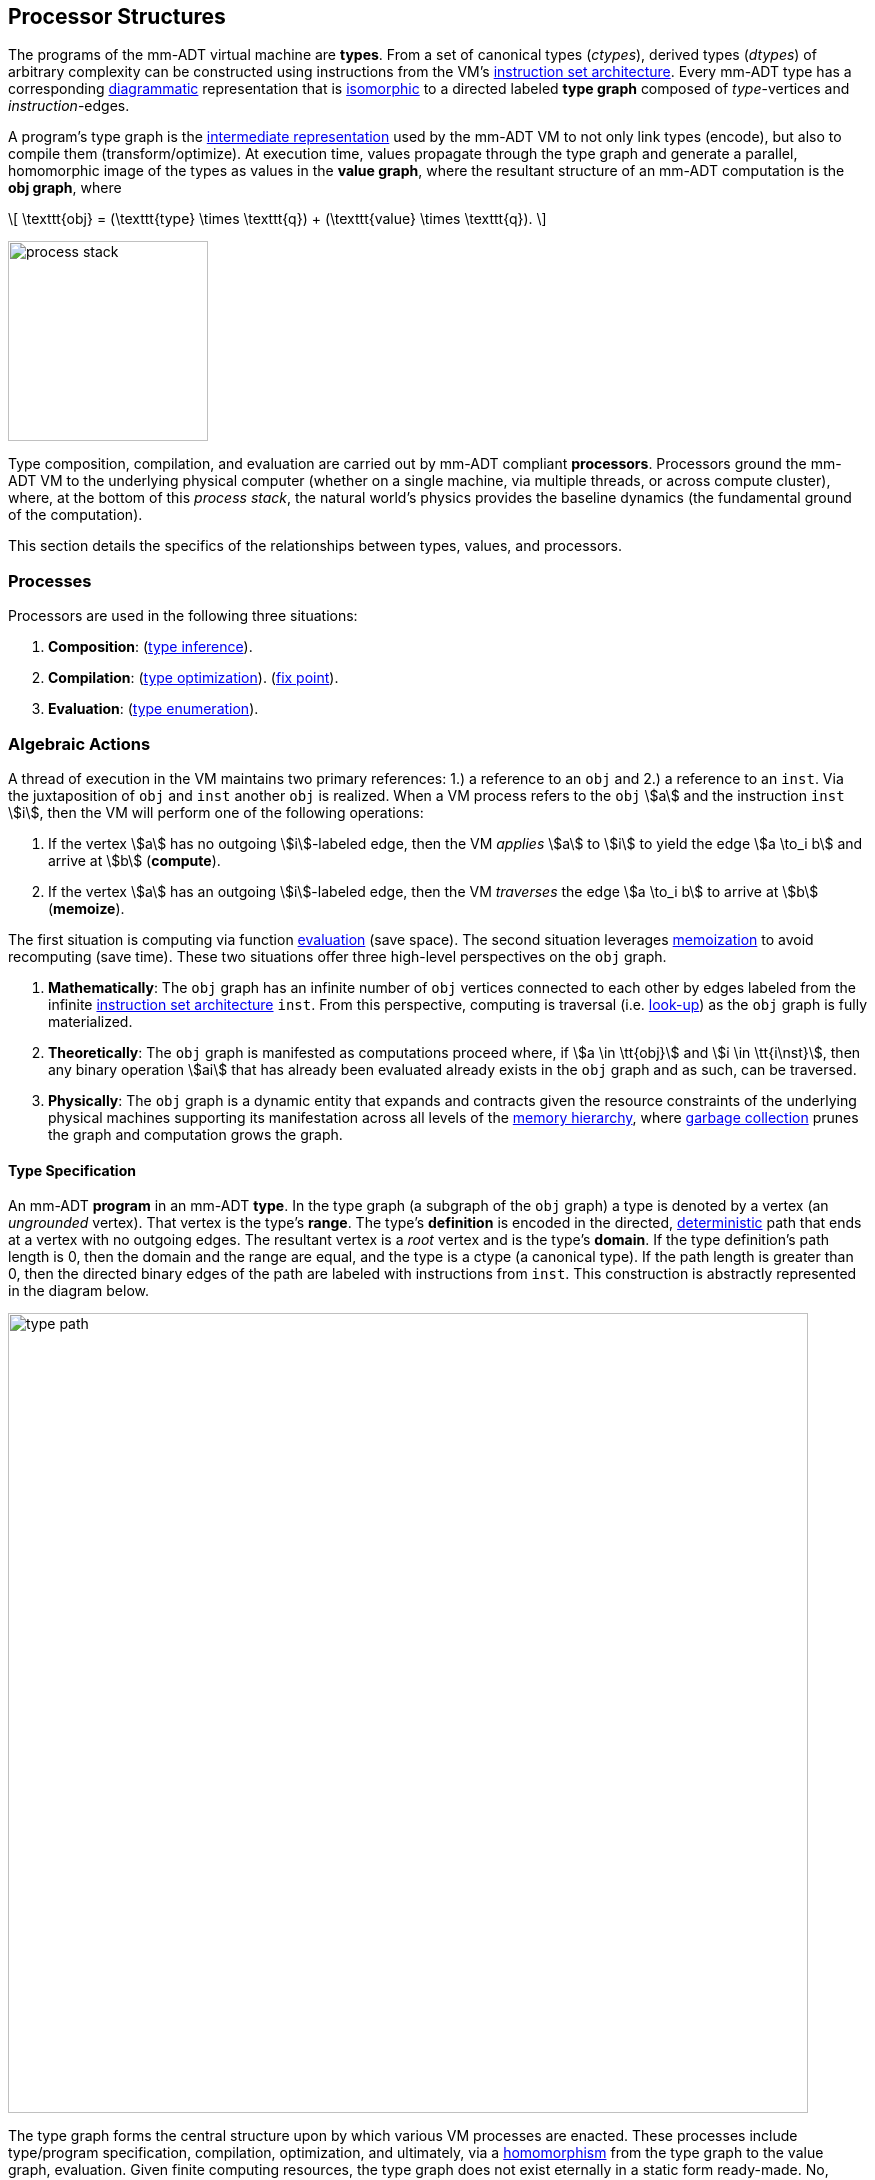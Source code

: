 :imagesdir: ./images/processor

== Processor Structures

The programs of the mm-ADT virtual machine are *types*.
From a set of canonical types (_ctypes_), derived types (_dtypes_) of arbitrary complexity can be constructed using instructions from the VM's https://en.wikipedia.org/wiki/Instruction_set_architecture[instruction set architecture].
Every mm-ADT type has a corresponding https://en.wikipedia.org/wiki/Diagram_(category_theory)[diagrammatic] representation that is https://en.wikipedia.org/wiki/Isomorphism[isomorphic] to a directed labeled *type graph* composed of _type_-vertices and _instruction_-edges.

A program's type graph is the https://en.wikipedia.org/wiki/Intermediate_representation[intermediate representation] used by the mm-ADT VM to not only link types (encode), but also to compile them (transform/optimize).
At execution time, values propagate through the type graph and generate a parallel, homomorphic image of the types as values in the *value graph*, where the resultant structure of an mm-ADT computation is the *obj graph*, where

\[
\texttt{obj} = (\texttt{type} \times \texttt{q}) + (\texttt{value} \times \texttt{q}).
\]

image::process-stack.png[float="right",width=200]

Type composition, compilation, and evaluation are carried out by mm-ADT compliant *processors*.
Processors ground the mm-ADT VM to the underlying physical computer (whether on a single machine, via multiple threads, or across compute cluster), where, at the bottom of this _process stack_, the natural world's physics provides the baseline dynamics (the fundamental ground of the computation).

This section details the specifics of the relationships between types, values, and processors.

=== Processes

Processors are used in the following three situations:

. *Composition*: (https://en.wikipedia.org/wiki/Type_inference[type inference]).
. *Compilation*: (https://en.wikipedia.org/wiki/Program_optimization[type optimization]). (https://en.wikipedia.org/wiki/Fixed_point_%28mathematics%29[fix point]).
. *Evaluation*: (https://en.wikipedia.org/wiki/Execution_(computing)[type enumeration]).

=== Algebraic Actions

A thread of execution in the VM maintains two primary references: 1.) a reference to an `obj` and 2.) a reference to an `inst`.
Via the juxtaposition of `obj` and `inst` another `obj` is realized.
When a VM process refers to the `obj` \$a\$ and the instruction `inst` \$i\$, then the VM will perform one of the following operations:

. If the vertex \$a\$ has no outgoing \$i\$-labeled edge, then the VM _applies_ \$a\$ to \$i\$ to yield the edge \$a \to_i b\$ and arrive at \$b\$ (*compute*).
. If the vertex \$a\$ has an outgoing \$i\$-labeled edge, then the VM _traverses_ the edge \$a \to_i b\$ to arrive at \$b\$ (*memoize*).

The first situation is computing via function https://en.wikipedia.org/wiki/Evaluation_strategy[evaluation] (save space).
The second situation leverages https://en.wikipedia.org/wiki/Memoization[memoization] to avoid recomputing (save time).
These two situations offer three high-level perspectives on the `obj` graph.

. *Mathematically*: The `obj` graph has an infinite number of `obj` vertices connected to each other by edges labeled from the infinite https://en.wikipedia.org/wiki/Instruction_set_architecture[instruction set architecture] `inst`.
From this perspective, computing is traversal (i.e. https://en.wikipedia.org/wiki/Lookup_table[look-up]) as the `obj` graph is fully materialized.
. *Theoretically*: The `obj` graph is manifested as computations proceed where, if \$a \in \tt{obj}\$ and \$i \in \tt{i\nst}\$, then any binary operation \$ai\$ that has already been evaluated already exists in the `obj` graph and as such, can be traversed.
. *Physically*: The `obj` graph is a dynamic entity that expands and contracts given the resource constraints of the underlying physical machines supporting its manifestation across all levels of the https://en.wikipedia.org/wiki/Memory_hierarchy[memory hierarchy], where https://en.wikipedia.org/wiki/Garbage_collection_(computer_science)[garbage collection] prunes the graph and computation grows the graph.

==== Type Specification

An mm-ADT *program* in an mm-ADT *type*.
In the type graph (a subgraph of the `obj` graph) a type is denoted by a vertex (an _ungrounded_ vertex).
That vertex is the type's *range*.
The type's *definition* is encoded in the directed, https://en.wikipedia.org/wiki/Deterministic_automaton[deterministic] path that ends at a vertex with no outgoing edges.
The resultant vertex is a _root_ vertex and is the type's *domain*.
If the type definition's path length is 0, then the domain and the range are equal, and the type is a ctype (a canonical type).
If the path length is greater than 0, then the directed binary edges of the path are labeled with instructions from `inst`.
This construction is abstractly represented in the diagram below.


image::../processor/type-path.png[align=center,width=800]

The type graph forms the central structure upon by which various VM processes are enacted.
These processes include type/program specification, compilation, optimization, and ultimately, via a https://en.wikipedia.org/wiki/Homomorphism[homomorphism] from the type graph to the value graph, evaluation.
Given finite computing resources, the type graph does not exist eternally in a static form ready-made.
No, instead, subgraphs of it must be generated.
This is accomplished via an action of `inst` monoid on the set `inst^*^` (the https://en.wikipedia.org/wiki/Kleene_star[Kleene star] closure of `inst`).
For instance, in `mmlang` the user juxtaposes a ctype (domain) and an `inst` to construct a dtype.
That dtype is juxtaposed with another `inst` to yield another dtype so forth until a desired type is reached.

\[
\texttt{range} = ((((((\texttt{domain} \cdot \texttt{inst}_0) \cdot \texttt{inst}_1) \cdot \texttt{inst}_2) \ldots) \cdot \texttt{inst}_{n-2}) \cdot \texttt{inst}_{n-1}).
\]

In general, the action of an `inst` on a type is the function \[
\texttt{inst}: T \to T, \]
where if \$a \in \tt{i\nst}\$, then \[
a(x) = xa.
\]

Said plainly, instructions in `inst` act on types by concatenating themselves to the type definition.
Thus, algebraically, a type is an element of the https://en.wikipedia.org/wiki/Free_algebra[free] inst monoid rooted at a ctype.

==== Type Compilation

===== obj-Modules

.Modules
****
A https://en.wikipedia.org/wiki/Module_(mathematics)[module] for a group \$(A,+\_A,\mathbf{0}_A)\$ is a ring \$(X, +_X ,\ast_X, \mathbf{0}_X, \mathbf{1}_X )\$ such that elements of \$X\$ act on elements of \$A\$ via a function \$\cdot: X \times A \to A\$ called *scalar multiplication*. If \$A = X\$, the action is defined by the group's additive operator. However, modules are useful when \$A \ne X\$ and moreover, when \$A\$ and/or \$X\$ is free. A free \$A\$ leads to the notion of \$A\$-vectors and matrices being operated by \$X\$ scalars, vectors, and matrices. In other words, modules provide a ring theoretic interpretation of various https://en.wikipedia.org/wiki/Linear_algebra[linear algebraic] structures. The axioms for both left and right modules are provided below, where if \$A\$ is an https://en.wikipedia.org/wiki/Abelian_group[abelian group], then \$X\$ is a https://en.wikipedia.org/wiki/Bimodule[bimodule] and both sets of axioms hold.

[.center]
[cols="^1,^1",width=70]
|===
| Left \$X\$-Module Axioms                             | Right \$X\$-Module Axioms

| \$x \cdot (a +_A b) = (x \cdot a) +_A (x \cdot b) \$ | \$(a +_A b) \cdot x = (a \cdot x) +_A (b \cdot x) \$
| \$(x +_X y) \cdot a = (x \cdot a) +_A (y \cdot a) \$ | \$a \cdot (x +_X y) = (a \cdot x) +_A (a \cdot y) \$
| \$(x \ast_X y) \cdot a = x \cdot (y \cdot a)\$       | \$a \cdot (x \ast_X y) = (a \cdot x) \cdot y\$
| \$\mathbf{1}_X \cdot a = a\$                         | \$a \cdot \mathbf{1}_X = a\$
|===
****

====== Polynomial Ring Modules

[.text-center]
`int[int+2[is>0]\*5<44, int+2[is>0]*-6<44, int+2[is>0]*10+7<44]`

[exec]
----
int[int+2[is>0]*5<44, int+2[is>0]*-6<44, int+2[is>0]*10+7<44]
----

image::module-example-2.png[align=center]

The above expression denotes a https://en.wikipedia.org/wiki/Polynomial_ring[polynomial ring] whose linearly combined terms are elements of the multiplicative monoid. With abuse of notation, the expression below binds the monoidal terms with `+` to emphasize the prototypical polynomial form \$q_0 x^0 + q_1x^1 + q_2x^2\$.

\[
\texttt{int+2[is>0]\*5<44} \;\;+\;\; \texttt{int+2[is>0]*-6<44} \;\;+\;\; \texttt{int+2[is>0]*10+7<44}
\]

Rings support both left and right https://en.wikipedia.org/wiki/Distributive_property[distributivity] such that the following derivation yields the respective equivalence.

\[
\begin{split}
abcg + abdg + abefg &= a \ast (bcg + bdg + befg) \\
&= a \ast b \ast (cg + dg + efg) \\
&= a \ast b \ast (c + d + ef) \ast g \\
\end{split}
\]

Thus `int+2[is>0]` is https://en.wikipedia.org/wiki/Factorization[factored] out on the left and `<44` is factored out on the right.

[.text-center]
`int+2[is>0][\*5,*-6,*10+7]<44`

Again with an abuse of notation to emphasize the lexical structure.

\[
\texttt{int+2[is>0]} \;\ast\; (\texttt{\*5} \;\;+\;\; \texttt{*-6} \;\;+\;\; \texttt{*10+7}) \;\ast\; \texttt{<44}
\]

[exec]
----
int+2[is>0][*5,*-6,*10+7]<44
----

image::module-example-1.png[align=center]

To be certain, both the factored and unfactored forms of the expression return the same result for the same input.

[exec]
----
5 => [int+2[is>0]*5<44, int+2[is>0]*-6<44, int+2[is>0]*10+7<44]
5 => int+2[is>0][*5,*-6,*10+7]<44
----

A progressive _split/merge_ example is provided to better illustrate the intermediate results of the computation.

[exec]
----
5 => -<(int+2[is>0]*5<44, int+2[is>0]*-6<44, int+2[is>0]*10+7<44)
5 => -<(int+2[is>0]*5<44, int+2[is>0]*-6<44, int+2[is>0]*10+7<44)>-

5 => int
5 => int+2
5 => int+2[is>0]
5 => int+2[is>0]-<(*5,*-6,*10+7)
5 => int+2[is>0]-<(*5,*-6,*10+7)>-
5 => int+2[is>0]-<(*5,*-6,*10+7)>-<44
----

====== Type Ringoid Modules

image:type-ringoid-illustration.png[float=left,width=350]

A non-free element is a _zero_-dimensional point. A free element is a _one_-dimensional line. The carrier set of the *type ringoid* is formed from the union of the elements of `obj` stream ring's https://en.wikipedia.org/wiki/Free_abelian_group[free additive abelian group] and https://en.wikipedia.org/wiki/Free_monoid[free multiplicative monoid]. This is the _freest_ possible stream ring representation -- a https://en.wikipedia.org/wiki/Free_algebra[free ring]. With two free magmas, the type ringoid's elements are _two_-dimensional planes. One dimension represents multiplication and the other addition. The type ringoid is encoded in `mmlang` as a `,-lst` (additive) with zero or more `;-lst` (multiplicative) terms. The unfactored type from the previous section is presented, followed by its two-dimensional encoding as an element of the type ringoid.

[.text-center]
`[int+2[is>0]\*5<44, int+2[is>0]*-6<44, int+2[is>0]*10+7<44]`

[.text-center]
`[[int;+2;[is>0];*5;_;<44],[int;+2;[is>0];*-6;_;<44],[int;+2;[is>0];*10;+7;<44]]`

[exec]
----
[[int;+2;[is>0];*5;_;<44],[int;+2;[is>0];*-6;_;<44],[int;+2;[is>0];*10;+7;<44]]
----

In a manner analogous to polynomials in https://en.wikipedia.org/wiki/Linear_algebra[linear algebra], the free monoids of the polynomial can be organized into a https://en.wikipedia.org/wiki/Matrix_(mathematics)[matrix], where the following equations maintain `,` and `;` tokens to help orient the reader and the multiplicative identity `_` pads rows to ensure a proper \$n \times m\$-matrix.

\begin{bmatrix}
 \tt{int}; & +2; & \tt{[is>0]}; & *5; & \_ ; & <44, \\
 \tt{int}; & +2; & \tt{[is>0]}; & *{-6}; & \_ ; & <44, \\
 \tt{int}; & +2; & \tt{[is>0]}; & *10; & +7 ; & <44 \\
\end{bmatrix}

A left `obj`-module (a row vector) can be factored out of the matrix leaving an expression of the form \$\mathbf{v}^{\top} \mathbf{M}\$.

[.text-center]
`[[int;+2;[is>0]];[[\*5;<44],[*-6;<44],[*10;+7;<44]]]`

[exec]
----
[[int;+2;[is>0]];[[*5;<44],[*-6;<44],[*10;+7;<44]]]
----

\[
\begin{bmatrix}
  \tt{int}; & +2; & \tt{[is>0]}
\end{bmatrix} ;
\begin{bmatrix}
  *5; & \_ ; & <44, \\
  *{-6}; & \_ ; & <44, \\
  *10; & +7 ; & <44 \\
\end{bmatrix}
\]

Similarly, a right `obj`-module https://en.wikipedia.org/wiki/Scalar_(mathematics)[scalar] can be factored out leaving an expression of the form \$\mathbf{v}^{\top} \mathbf{M} u \$.

[.text-center]
`[[int;+2;[is>0]];[\*5,*-6,[*10;+7]];<44]`

[exec]
----
[[int;+2;[is>0]];[*5,*-6,[*10;+7]];<44]
----

\[
\begin{bmatrix}
  \tt{int}; & +2; & \tt{[is>0]}
\end{bmatrix} ;
\begin{bmatrix}
  *5; & \_ ,    \\
  *{-6}; & \_ , \\
  *10; & +7     \\
\end{bmatrix} ;  <44
\]

This fully factored form can be evaluated with `obj`-scalar left multiplication.

\[
\begin{split}
& 5; \begin{bmatrix}\tt{int}; & +2; & \tt{[is>0]} \end{bmatrix} ; & \begin{bmatrix} *5; & \_ , \\ *{-6}; & \_ , \\ *10; & +7 \\ \end{bmatrix} ;  <44  \\
&= \begin{bmatrix}5; & +2; & \tt{[is>0]} \end{bmatrix} ; & \begin{bmatrix} *5; & \_ , \\ *{-6}; & \_ , \\ *10; & +7 \\ \end{bmatrix} ;  <44  \\
&=7 ;  \begin{bmatrix}
*5; & \_ , \\ *{-6}; & \_ , \\ *10; & +7 \\ \end{bmatrix} ;  <44
= & \begin{bmatrix}
35; & \_ , \\ -42; & \_ , \\ 70; & +7 \\ \end{bmatrix} ;  <44
= \begin{bmatrix}
35, \\ -42, \\ 77 \\ \end{bmatrix} ;  <44
=\begin{bmatrix}
\tt{true}, \\ \tt{true}, \\ \tt{false}   \\ \end{bmatrix}
= \begin{bmatrix}
\tt{true}\{ 2 \}, \\ \tt{false}           \\ \end{bmatrix}
\end{split}
\]

[exec]
----
[5;[[int;+2;[is>0]];[*5,*-6,[*10;+7]];<44]]

5-<(int;+2;[is>0];-<(*5,*-6,-<(*10;+7)))
5-<(int;+2;[is>0];-<(*5,*-6,-<(*10;+7)>-)>-;<44)>-
----

Again, to be certain, all three derivations yield the same result for the same input.

[exec]
----
[5;[[int;+2;[is>0];*5;_;<44],[int;+2;[is>0];*-6;_;<44],[int;+2;[is>0];*10;+7;<44]]]
[5;[[int;+2;[is>0]];[[*5;<44],[*-6;<44],[*10;+7;<44]]]]
[5;[[int;+2;[is>0]];[*5,*-6,[*10;+7]];<44]]
----

The linear algebraic type ringoid compartmentalizes the type induced at the individual instruction-level. This is the _absolutely_ freest representation of a ring(oid). This "cellular form" is well suited to manipulation by the processor. At compile-time, factoring a matrix representation can be leveraged for optimization and rewriting. At evaluation runtime, the free type ringoid provides a deconstructed, 2-dimensional https://en.wikipedia.org/wiki/Pipeline[pipeline] architecture that can be partitioned across machines of a cluster and/or threads of a machine.

==== Type Optimization

==== Type Evaluation

A type https://en.wikipedia.org/wiki/Compiler[compiles] a type.
A type https://en.wikipedia.org/wiki/Executable[evaluates] a value.
The `inst` monoid's *type specification* action yields an element in the free `inst` monoid, which, in the `obj` graph, is realized as a path from a range vertex to a domain vertex.
In the example `obj` graph encoding below, the range vertex is the *type path*'s _source_ and the domain vertex is the path's _target_.

image::../processor/type-path.png[align=center,width=800]

During *type evaluation*, the type path is reversed to form the *co-type path*, where the domain vertex is the source and the range vertex is the target.

image::../processor/co-type-path.png[align=center,width=800]

If \$x \in \tt{value}\$, then \$x\$ is propagated along the co-type path, where the \$\tt{domai\n}\$ and \$\tt{rang\e}\$ types perform https://en.wikipedia.org/wiki/Type_system#Dynamic_type_checking_and_runtime_type_information[runtime type checking] and the instructions transform the source \$x\$ value at each step into the resultant \$y\$ value.

\[
y = ((((((((x \cdot \texttt{domain}) \cdot \texttt{inst}_0) \cdot \texttt{inst}_1) \cdot \texttt{inst}_2) \ldots) \cdot \texttt{inst}_{n-2}) \cdot \texttt{inst}_{n-1}) \cdot \texttt{range}).
\]

[exec]
----
int[plus,1][plus,2][plus,3]                                   //<1>
int[plus,1][plus,2][plus,3][path]                             //<2>
1=>int=>[plus,1]=>[plus,2]=>[plus,3]=>int                     //<3>
1=>int[plus,1][plus,2][plus,3][path]                          //<4>
1=>int[plus,1][plus,2][plus,3][path]>-                        //<5>
----
<1> An `int\<=int` type with a type path length of 5.
<2> The co-type path of the previous type encoded in a `;-poly`.
<3> The step-wise `\=>` evaluation of the co-type path.
<4> The step-wise `\=>` evaluation of the co-type path chambered in a `;-poly`.
<5> The evaluation of the `;-poly` simply returns the last path value.

In the `mmlang` example above, the step-wise `\=>` evaluation of the co-type path is in one-to-one correspondence with the mm-ADT VM's execution plan.
The mm-ADT algebras are particular constraints on the most general algebraic specification of mm-ADT: the `obj` magma.

[.text-center]
`1\=>int\=>[plus,1]\=>[plus,2]\=>[plus,3]\=>int`

===== Type Checking

===== Instruction Evaluation

Every mm-ADT instruction denotes a https://en.wikipedia.org/wiki/Unary_function[unary function], but mm-ADT instructions themselves may contain zero, one, or multiple sub-expressions as arguments.
At the mm-ADT type-level, mm-ADT instructions are \$n\$-ary computable relations, where through currying and stream semantics, ultimately, unary functions are realized.

===== n-Ary Instructions

Instructions that have no arguments and which map one input to one output are *nullary instructions*.
For example, `[neg]` (negative/negate) is a nullary instruction in the type `int[neg]` denoting the unary function \[
\begin{array}.
\texttt{neg} &:& \mathbb{N} \rightarrow \mathbb{N} \\ \texttt{neg}(x) &\mapsto& -x.
\end{array}
\]

The *unary instruction* `[plus,2]` in `int[plus,2]` is evaluated by the processor as the unary function \[
\begin{array}.
\texttt{plus_2} &:& \mathbb{N} \rightarrow \mathbb{N} \\ \texttt{plus_2}(x) &\mapsto& x + 2. \end{array}
\]

Instructions can have arguments that are dependent on the incoming `obj` (i.e. the unary function argument).
For instance, the unary instruction `[plus,[mult,3]]` in `int[plus,int[mult,3]]` denotes the unary function \[
\begin{array}.
\texttt{plus_mult_3} &:& \mathbb{N} \rightarrow \mathbb{N} \\ \texttt{plus_mult_3}(x) &\mapsto& x + (x * 3).
\end{array}
\]

Finally, as example instruction when the domain and range differ, `[gt,[plus,[id]]]` in \[
\tt{bool<=int[gt,int[plus,int[id]]]} \]
denotes the unary function \[
\begin{array}.
\texttt{gt_plus_id} &:& \mathbb{N} \rightarrow \{\texttt{true} \cup \texttt{false}\} \\ \texttt{gt_plus_id}(x) &\mapsto& x > (x + x).
\end{array}
\]

===== n-Ary Relations

==== Instruction Classes

===== Map

===== Filter

===== Trace

===== Branch

=== Processor Implementations